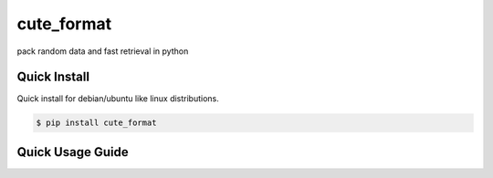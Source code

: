 cute_format
=========

pack random data and fast retrieval in python


Quick Install
-------------

Quick install for debian/ubuntu like linux distributions.

.. code-block:: bash

    $ pip install cute_format


Quick Usage Guide
-----------------

.. code-block:: pycon
    from cute.cute_reader import CuteReader
    from cute.cute_writer import CuteWriter
    cw = CuteWriter('tmp')
    a = 1000
    b = 2000
    cute_writer.write(bytes(a))
    cute_writer.write(bytes(b))
    cute_writer.close()
    cr = CuteReader('tmp')
    # get the object by index
    assert cr.num_data == 2
    byte_object = cr.get(1)
    assert int(byte_object) == a
    byte_object = cr.get(2)
    assert int(byte_object) == b
